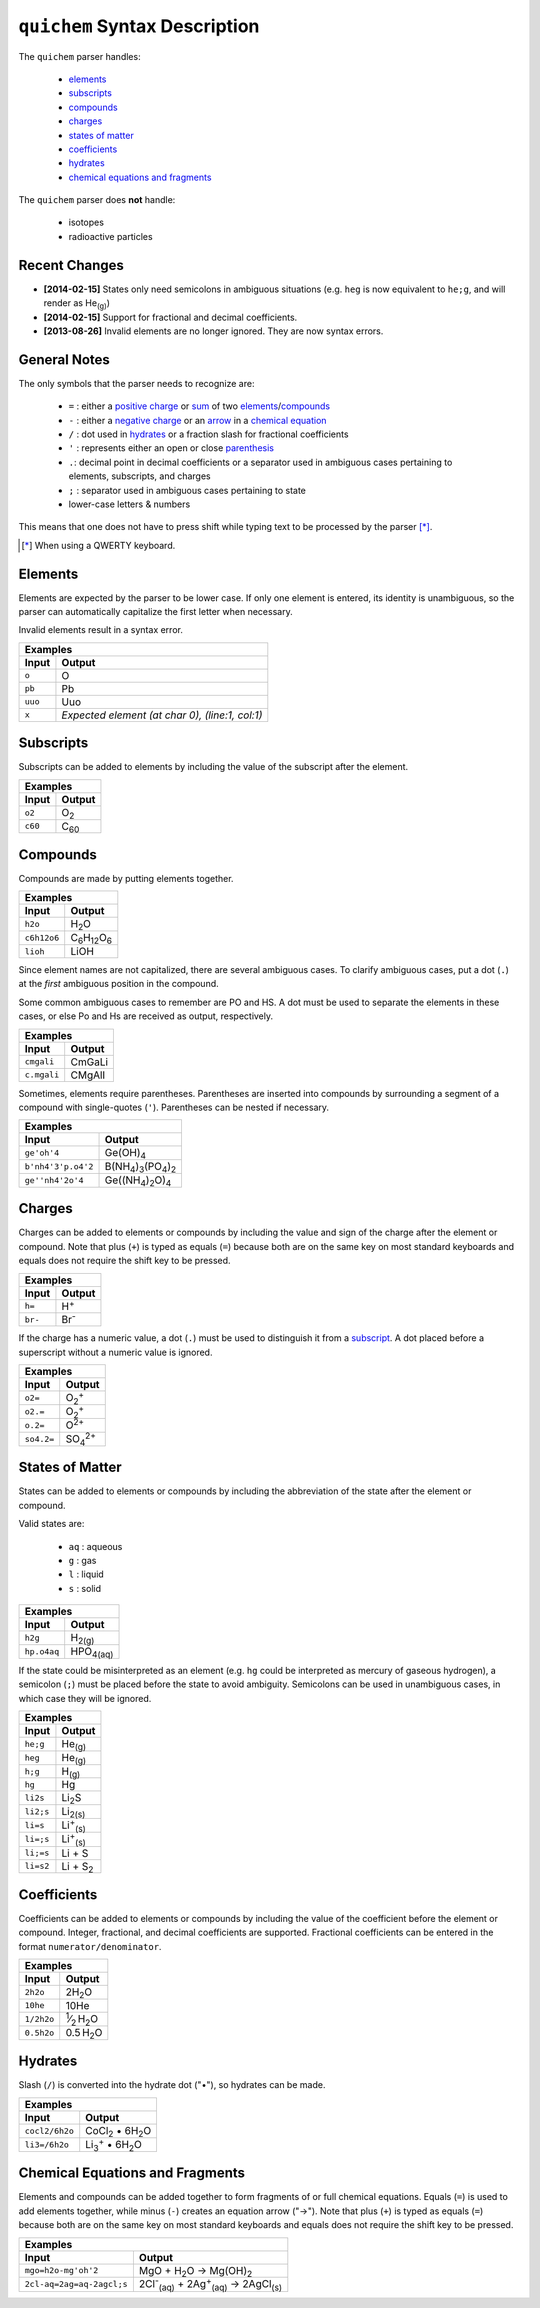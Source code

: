 ==============================
``quichem`` Syntax Description
==============================

The ``quichem`` parser handles:

    - `elements`_
    - `subscripts`_
    - `compounds`_
    - `charges`_
    - `states of matter`_
    - `coefficients`_
    - hydrates_
    - `chemical equations and fragments`_

The ``quichem`` parser does **not** handle:

    - isotopes
    - radioactive particles


Recent Changes
--------------
- **[2014-02-15]** States only need semicolons in ambiguous situations (e.g.
  ``heg`` is now equivalent to ``he;g``, and will render as He\ :sub:`(g)`\ )
- **[2014-02-15]** Support for fractional and decimal coefficients.
- **[2013-08-26]** Invalid elements are no longer ignored. They are now syntax
  errors.


General Notes
-------------
The only symbols that the parser needs to recognize are:

    + ``=`` : either a `positive charge`_ or sum_ of two elements_/compounds_
    + ``-`` : either a `negative charge`_ or an `arrow`_ in a
      `chemical equation`_
    + ``/`` : dot used in hydrates_ or a fraction slash for fractional
      coefficients
    + ``'`` : represents either an open or close parenthesis_
    + ``.``: decimal point in decimal coefficients or a separator used in
      ambiguous cases pertaining to elements, subscripts, and charges
    + ``;`` : separator used in ambiguous cases pertaining to state
    + lower-case letters & numbers

This means that one does not have to press shift while typing text to be
processed by the parser [*]_.

.. [*] When using a QWERTY keyboard.


Elements
--------
Elements are expected by the parser to be lower case. If only one element
is entered, its identity is unambiguous, so the parser can automatically
capitalize the first letter when necessary.

Invalid elements result in a syntax error.

========  ===============================================
Examples
---------------------------------------------------------
Input     Output
========  ===============================================
``o``     O
``pb``    Pb
``uuo``   Uuo
``x``     *Expected element (at char 0), (line:1, col:1)*
========  ===============================================


.. _subscript:

Subscripts
----------
Subscripts can be added to elements by including the value of the subscript
after the element.

========  ============
Examples
----------------------
Input     Output
========  ============
``o2``    O\ :sub:`2`
``c60``   C\ :sub:`60`
========  ============


Compounds
---------
Compounds are made by putting elements together.

===========  ======================================
Examples
---------------------------------------------------
Input        Output
===========  ======================================
``h2o``      H\ :sub:`2`\ O
``c6h12o6``  C\ :sub:`6`\ H\ :sub:`12`\ O\ :sub:`6`
``lioh``     LiOH
===========  ======================================

Since element names are not capitalized, there are several ambiguous cases.
To clarify ambiguous cases, put a dot (``.``) at the *first* ambiguous
position in the compound.

Some common ambiguous cases to remember are PO and HS. A dot must be used to
separate the elements in these cases, or else Po and Hs are received as
output, respectively.

===========  ======
Examples
-------------------
Input        Output
===========  ======
``cmgali``   CmGaLi
``c.mgali``  CMgAlI
===========  ======

.. _parenthesis:

Sometimes, elements require parentheses. Parentheses are inserted into
compounds by surrounding a segment of a compound with single-quotes (``'``).
Parentheses can be nested if necessary.

==================  =======================================================
Examples
---------------------------------------------------------------------------
Input               Output
==================  =======================================================
``ge'oh'4``         Ge(OH)\ :sub:`4`
``b'nh4'3'p.o4'2``  B(NH\ :sub:`4`\ )\ :sub:`3`\ (PO\ :sub:`4`\ )\ :sub:`2`
``ge''nh4'2o'4``    Ge((NH\ :sub:`4`\ )\ :sub:`2`\ O)\ :sub:`4`
==================  =======================================================


.. _`positive charge`:
.. _`negative charge`:

Charges
-------
Charges can be added to elements or compounds by including the value and sign
of the charge after the element or compound. |plus_note|

========  ============
Examples
----------------------
Input     Output
========  ============
``h=``    H\ :sup:`+`
``br-``   Br\ :sup:`-`
========  ============

If the charge has a numeric value, a dot (``.``) must be used to distinguish
it from a subscript_. A dot placed before a superscript without a numeric value
is ignored.

==========  =======================
Examples
-----------------------------------
Input       Output
==========  =======================
``o2=``     O\ :sub:`2`\ :sup:`+`
``o2.=``    O\ :sub:`2`\ :sup:`+`
``o.2=``    O\ :sup:`2+`
``so4.2=``  SO\ :sub:`4`\ :sup:`2+`
==========  =======================


States of Matter
----------------
States can be added to elements or compounds by including the abbreviation of
the state after the element or compound.

Valid states are:

    - ``aq`` : aqueous
    - ``g`` : gas
    - ``l`` : liquid
    - ``s`` : solid

===========  =================
Examples
------------------------------
Input        Output
===========  =================
``h2g``      H\ :sub:`2(g)`
``hp.o4aq``  HPO\ :sub:`4(aq)`
===========  =================

If the state could be misinterpreted as an element (e.g. ``hg`` could be
interpreted as mercury of gaseous hydrogen), a semicolon (``;``) must be
placed before the state to avoid ambiguity. Semicolons can be used in
unambiguous cases, in which case they will be ignored.

=========  =========================
Examples
------------------------------------
Input      Output
=========  =========================
``he;g``   He\ :sub:`(g)`
``heg``    He\ :sub:`(g)`
``h;g``    H\ :sub:`(g)`
``hg``     Hg
``li2s``   Li\ :sub:`2`\ S
``li2;s``  Li\ :sub:`2(s)`
``li=s``   Li\ :sup:`+`\ :sub:`(s)`
``li=;s``  Li\ :sup:`+`\ :sub:`(s)`
``li;=s``  Li + S
``li=s2``  Li + S\ :sub:`2`
=========  =========================


Coefficients
------------
Coefficients can be added to elements or compounds by including the value of
the coefficient before the element or compound. Integer, fractional, and
decimal coefficients are supported. Fractional coefficients can be entered in
the format ``numerator/denominator``.

==========  ========================================
Examples
----------------------------------------------------
Input       Output
==========  ========================================
``2h2o``    2H\ :sub:`2`\ O
``10he``    10He
``1/2h2o``  \ :sup:`1`\ ⁄\ :sub:`2`\  H\ :sub:`2`\ O
``0.5h2o``  0.5 H\ :sub:`2`\ O
==========  ========================================


Hydrates
--------
Slash (``/``) is converted into the hydrate dot ("•"), so hydrates can be
made.

==============  ===========================================
Examples
-----------------------------------------------------------
Input           Output
==============  ===========================================
``cocl2/6h2o``  CoCl\ :sub:`2`\  • 6H\ :sub:`2`\ O
``li3=/6h2o``   Li\ :sub:`3`\ :sup:`+`\  • 6H\ :sub:`2`\ O
==============  ===========================================


.. _sum:
.. _arrow:
.. _`chemical equation`:

Chemical Equations and Fragments
--------------------------------
Elements and compounds can be added together to form fragments of or full
chemical equations. Equals (``=``) is used to add elements together, while
minus (``-``) creates an equation arrow ("→"). |plus_note|

=========================  ===============================================================================
Examples
----------------------------------------------------------------------------------------------------------
Input                      Output
=========================  ===============================================================================
``mgo=h2o-mg'oh'2``        MgO + H\ :sub:`2`\ O → Mg(OH)\ :sub:`2`
``2cl-aq=2ag=aq-2agcl;s``  2Cl\ :sup:`-`\ :sub:`(aq)`\  + 2Ag\ :sup:`+`\ :sub:`(aq)`\  → 2AgCl\ :sub:`(s)`
=========================  ===============================================================================

.. |plus_note| replace::

    Note that plus (``+``) is typed as equals (``=``) because both are on the
    same key on most standard keyboards and equals does not require the shift
    key to be pressed.
